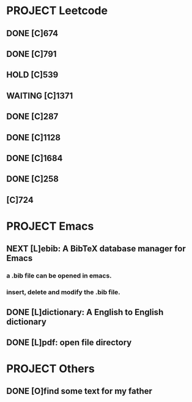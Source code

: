 * PROJECT Leetcode

** DONE [C]674
   CLOSED: [2021-01-24 日 11:59]
   :LOGBOOK:
   - State "DONE"       from              [2021-01-24 日 11:59]
   CLOCK: [2021-01-24 日 11:20]--[2021-01-24 日 11:22] =>  0:02
   :END:

** DONE [C]791
   CLOSED: [2021-01-24 日 11:59]
   :LOGBOOK:
   - State "DONE"       from              [2021-01-24 日 11:59]
   CLOCK: [2021-01-24 日 11:26]--[2021-01-24 日 11:33] =>  0:07
   :END:

** HOLD [C]539
   :LOGBOOK:
   CLOCK: [2021-01-24 日 11:38]--[2021-01-24 日 12:02] =>  0:24
   :END:

** WAITING [C]1371
   :LOGBOOK:
   CLOCK: [2021-01-25 一 15:08]--[2021-01-25 一 15:31] =>  0:23
   :END:



** DONE [C]287
   CLOSED: [2021-01-26 日 11:10]
   :LOGBOOK:
   - State "DONE"       from              [2021-01-26 日 11:10]
   CLOCK: [2021-01-26 日 11:10]--[2021-01-26 日 11:14] =>  0:07
   :END:

** DONE [C]1128
   CLOSED: [2021-01-26 二 17:26]
   :LOGBOOK:
   - State "DONE"       from "TODO"       [2021-01-26 二 17:26]
   :END:

** DONE [C]1684
   CLOSED: [2021-01-27 三 11:14]
   :LOGBOOK:
   - State "DONE"       from "TODO"       [2021-01-27 三 11:14]
   CLOCK: [2021-01-27 三 11:05]--[2021-01-27 三 11:13] =>  0:08
   :END:

** DONE [C]258
   CLOSED: [2021-01-28 四 17:47]
   :LOGBOOK:
   - State "DONE"       from "TODO"       [2021-01-28 四 17:47]
   CLOCK: [2021-01-27 三 11:14]--[2021-01-27 三 11:40] =>  0:26
   :END:
** [C]724
   :LOGBOOK:
   CLOCK: [2021-01-28 四 17:48]
   :END:


* PROJECT Emacs

** NEXT [L]ebib: A BibTeX database manager for Emacs
   :LOGBOOK:
   CLOCK: [2021-01-27 三 10:34]--[2021-01-27 三 11:01] =>  0:27
   CLOCK: [2021-01-25 一 10:45]--[2021-01-25 一 11:03] =>  0:18
   :END:
*** a .bib file can be opened in emacs.
*** insert, delete and modify the .bib file.

** DONE [L]dictionary: A English to English dictionary
   :LOGBOOK:
   CLOCK: [2021-01-25 一 10:44]--[2021-01-25 一 10:45] =>  0:01

   :END:
** DONE [L]pdf: open file directory
   CLOSED: [2021-01-25 一 17:09]
   :LOGBOOK:
   CLOCK: [2021-01-25 一 16:44]--[2021-01-25 一 17:09] =>  0:25
   :END:




* PROJECT Others
** DONE [O]find some text for my father
  CLOSED: [2021-01-23 六 09:52]
  :LOGBOOK:
  - State "DONE"       from "TODO"       [2021-01-23 六 09:52]
  CLOCK: [2021-01-23 六 08:20]--[2021-01-23 六 09:41] =>  1:21
  :END:
